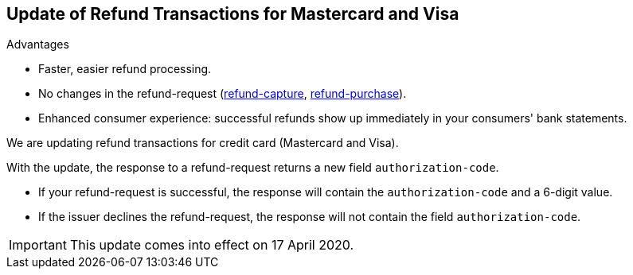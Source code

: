 [#Feature_PurchaseReturnAuthorization]
== Update of Refund Transactions for Mastercard and Visa

====
.Advantages
* Faster, easier refund processing.
* No changes in the refund-request (<<CreditCard_TransactionTypes_CaptureAuthorization_SendingData_RefundCapture, refund-capture>>, <<CreditCard_TransactionTypes_Purchase_SendingData_RefundPurchase, refund-purchase>>).

* Enhanced consumer experience: successful refunds show up immediately in your consumers' bank statements.
====

We are updating refund transactions for credit card (Mastercard and Visa). 

With the update, the response to a refund-request returns a new field ``authorization-code``.


* If your refund-request is successful, the response will contain the ``authorization-code`` and a 6-digit value.
* If the issuer declines the refund-request, the response will not contain the field ``authorization-code``.

//-

IMPORTANT: This update comes into effect on 17 April 2020.

//-